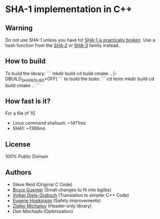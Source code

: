 * SHA-1 implementation in C++

** Warning

Do not use SHA-1 unless you have to! [[https://en.wikipedia.org/wiki/SHA-1#Birthday-Near-Collision_Attack_%E2%80%93_first_practical_chosen-prefix_attack][SHA-1 is practically broken]]. Use a hash function from the [[https://en.wikipedia.org/wiki/SHA-2][SHA-2]] or [[https://en.wikipedia.org/wiki/SHA-3][SHA-3]] family instead.

** How to build

To build the library:
```
mkdir build
cd build
cmake .. [-DBUILD_SHARED_LIBS=OFF]
```
to build the tests:
```
cd tests
mkdir build
cd build
cmake .. 
```

** How fast is it?

For a file of 1G

	- Linux command sha1sum: ~1471ms
	- SHA1: ~1369ms

** License

100% Public Domain

** Authors

- Steve Reid (Original C Code)
- [[http://untroubled.org/][Bruce Guenter]] (Small changes to fit into bglibs)
- [[https://njh.eu/][Volker Diels-Grabsch]] (Translation to simpler C++ Code)
- [[https://riot.so/][Eugene Hopkinson]] (Safety improvements)
- [[http://zlatko.michailov.org][Zlatko Michailov]] (Header-only library)
- [[dan-machado@yandex.com][Dan Machado]] (Optimization)

